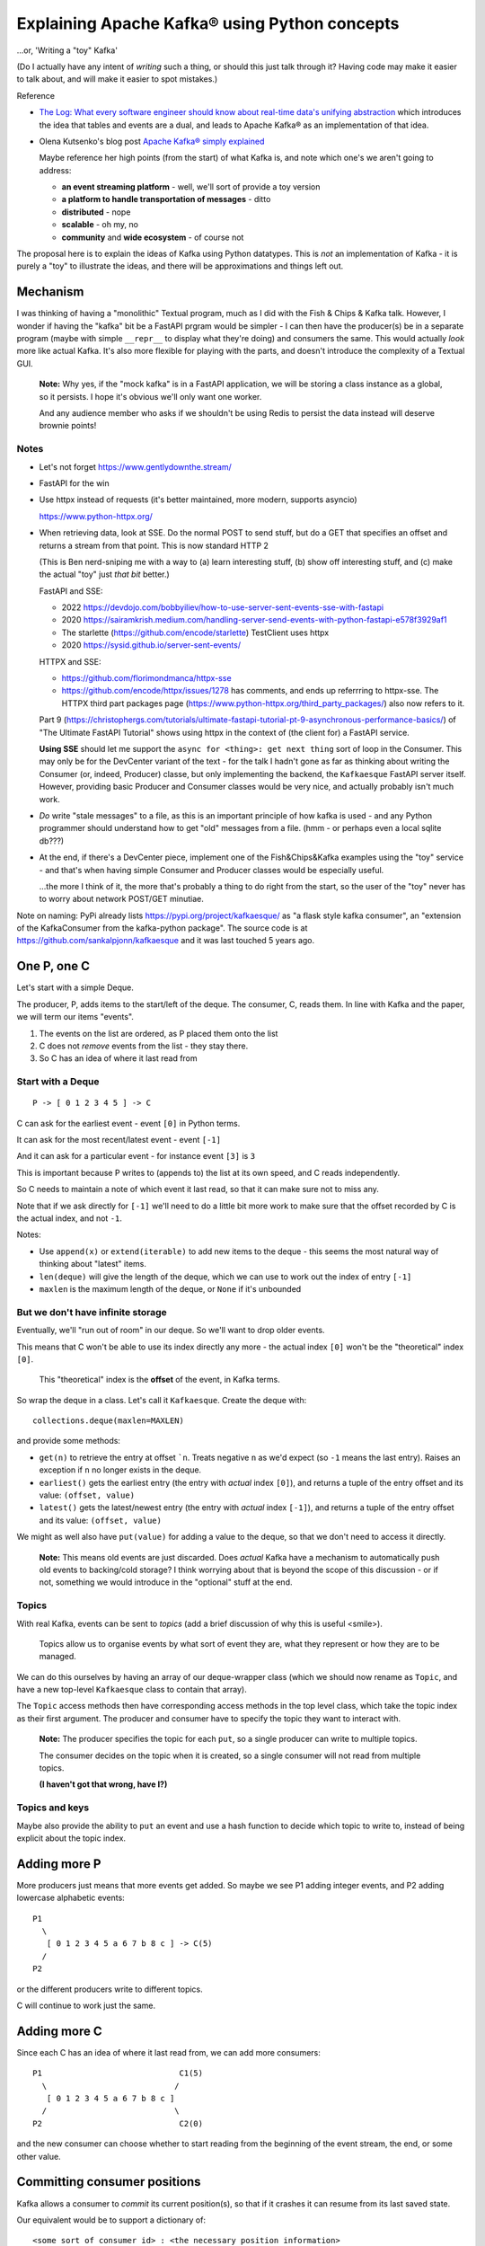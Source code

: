 ==============================================
Explaining Apache Kafka® using Python concepts
==============================================

...or, 'Writing a "toy" Kafka'

(Do I actually have any intent of *writing* such a thing, or should this just
talk through it? Having code may make it easier to talk about, and will make
it easier to spot mistakes.)


Reference

* `The Log: What every software engineer should know about real-time data's unifying abstraction`_
  which introduces the idea that tables and events are a dual, and leads to
  Apache Kafka® as an implementation of that idea.

* Olena Kutsenko's blog post `Apache Kafka® simply explained`_

  Maybe reference her high points (from the start) of what Kafka is, and note
  which one's we aren't going to address:

  * **an event streaming platform** - well, we'll sort of provide a toy
    version
  * **a platform to handle transportation of messages** - ditto
  * **distributed** - nope
  * **scalable** - oh my, no
  * **community** and **wide ecosystem** - of course not

.. _`The Log: What every software engineer should know about real-time data's unifying abstraction`:
  https://engineering.linkedin.com/distributed-systems/log-what-every-software-engineer-should-know-about-real-time-datas-unifying
.. _`Apache Kafka® simply explained`: https://aiven.io/blog/kafka-simply-explained

The proposal here is to explain the ideas of Kafka using Python datatypes.
This is *not* an implementation of Kafka - it is purely a "toy" to illustrate
the ideas, and there will be approximations and things left out.

Mechanism
=========

I was thinking of having a "monolithic" Textual program, much as I did with
the Fish & Chips & Kafka talk. However, I wonder if having the "kafka" bit be
a FastAPI prgram would be simpler - I can then have the producer(s) be in a
separate program (maybe with simple ``__repr__`` to display what they're
doing) and consumers the same. This would actually *look* more like actual
Kafka. It's also more flexible for playing with the parts, and doesn't
introduce the complexity of a Textual GUI.

  **Note:** Why yes, if the "mock kafka" is in a FastAPI application, we will
  be storing a class instance as a global, so it persists. I hope it's obvious
  we'll only want one worker.

  And any audience member who asks if we shouldn't be using Redis to persist
  the data instead will deserve brownie points!

Notes
-----

* Let's not forget https://www.gentlydownthe.stream/

* FastAPI for the win

* Use httpx instead of requests (it's better maintained, more modern, supports
  asyncio)

  https://www.python-httpx.org/

* When retrieving data, look at SSE. Do the normal POST to send stuff, but do
  a GET that specifies an offset and returns a stream from that point. This is
  now standard HTTP 2

  (This is Ben nerd-sniping me with a way to (a) learn interesting stuff, (b)
  show off interesting stuff, and (c) make the actual "toy" just *that bit* better.)

  FastAPI and SSE:

  * 2022 https://devdojo.com/bobbyiliev/how-to-use-server-sent-events-sse-with-fastapi
  * 2020 https://sairamkrish.medium.com/handling-server-send-events-with-python-fastapi-e578f3929af1
  * The starlette (https://github.com/encode/starlette) TestClient uses httpx
  * 2020 https://sysid.github.io/server-sent-events/

  HTTPX and SSE:

  * https://github.com/florimondmanca/httpx-sse
  * https://github.com/encode/httpx/issues/1278 has comments, and ends up
    referrring to httpx-sse. The HTTPX
    third part packages page (https://www.python-httpx.org/third_party_packages/)
    also now refers to it.

  Part 9
  (https://christophergs.com/tutorials/ultimate-fastapi-tutorial-pt-9-asynchronous-performance-basics/)
  of "The Ultimate FastAPI Tutorial" shows using httpx in the context of (the
  client for) a FastAPI service.

  **Using SSE** should let me support the ``async for <thing>: get next
  thing`` sort of loop in the Consumer. This may only be for the DevCenter
  variant of the text - for the talk I hadn't gone as far as thinking about
  writing the Consumer (or, indeed, Producer) classe, but only implementing
  the backend, the ``Kafkaesque`` FastAPI server itself. However, providing
  basic Producer and Consumer classes would be very nice, and actually
  probably isn't much work.

* *Do* write "stale messages" to a file, as this is an important principle of
  how kafka is used - and any Python programmer should understand how to get
  "old" messages from a file. (hmm - or perhaps even a local sqlite db???)

* At the end, if there's a DevCenter piece, implement one of the
  Fish&Chips&Kafka examples using the "toy" service - and that's when having
  simple Consumer and Producer classes would be especially useful.

  ...the more I think of it, the more that's probably a thing to do right from
  the start, so the user of the "toy" never has to worry about network
  POST/GET minutiae.

Note on naming: PyPi already lists https://pypi.org/project/kafkaesque/ as
"a flask style kafka consumer", an "extension of the KafkaConsumer from the
kafka-python package". The source code is at https://github.com/sankalpjonn/kafkaesque
and it was last touched 5 years ago.


One P, one C
============

Let's start with a simple Deque.

The producer, P, adds items to the start/left of the deque. The consumer, C, reads
them. In line with Kafka and the paper, we will term our items "events".

1. The events on the list are ordered, as P placed them onto the list
2. C does not *remove* events from the list - they stay there.
3. So C has an idea of where it last read from

Start with a Deque
------------------

::

  P -> [ 0 1 2 3 4 5 ] -> C

C can ask for the earliest event - event ``[0]`` in Python terms.

It can ask for the most recent/latest event - event ``[-1]``

And it can ask for a particular event - for instance event ``[3]`` is ``3``

This is important because P writes to (appends to) the list at its own speed,
and C reads independently.

So C needs to maintain a note of which event it last read, so that it can make
sure not to miss any.

Note that if we ask directly for ``[-1]`` we'll need to do a little bit more
work to make sure that the offset recorded by C is the actual index, and not
``-1``.

Notes:

* Use ``append(x)`` or ``extend(iterable)`` to add new items to the deque -
  this seems the most natural way of thinking about "latest" items.
* ``len(deque)`` will give the length of the deque, which we can use to work out
  the index of entry ``[-1]``
* ``maxlen`` is the maximum length of the deque, or ``None`` if it's unbounded

But we don't have infinite storage
----------------------------------

Eventually, we'll "run out of room" in our deque. So we'll want to drop older
events.

This means that C won't be able to use its index directly any more - the
actual index ``[0]`` won't be the "theoretical" index ``[0]``.

  This "theoretical" index is the **offset** of the event, in Kafka terms.

So wrap the deque in a class. Let's call it ``Kafkaesque``. Create the deque with::

  collections.deque(maxlen=MAXLEN)

and provide some methods:

* ``get(n)`` to retrieve the entry at offset ```n``. Treats negative ``n`` as
  we'd expect (so ``-1`` means the last entry). Raises an exception if ``n``
  no longer exists in the deque.

* ``earliest()`` gets the earliest entry (the entry with *actual* index
  ``[0]``), and returns a tuple of the entry offset and its value: ``(offset,
  value)``

* ``latest()`` gets the latest/newest entry (the entry with *actual* index
  ``[-1]``), and returns a tuple of the entry offset and its value: ``(offset,
  value)``

We might as well also have ``put(value)`` for adding a value to the deque, so
that we don't need to access it directly.

  **Note:** This means old events are just discarded. Does *actual* Kafka have
  a mechanism to automatically push old events to backing/cold storage? I
  think worrying about that is beyond the scope of this discussion - or if
  not, something we would introduce in the "optional" stuff at the end.

Topics
------

With real Kafka, events can be sent to *topics* (add a brief discussion of why
this is useful <smile>).

  Topics allow us to organise events by what sort of event they are, what they
  represent or how they are to be managed.

We can do this ourselves by having an array of our deque-wrapper class (which
we should now rename as ``Topic``, and have a new top-level ``Kafkaesque``
class to contain that array).

The ``Topic`` access methods then have corresponding access methods in the top
level class, which take the topic index as their first argument. The producer
and consumer have to specify the topic they want to interact with.

  **Note:** The producer specifies the topic for each ``put``, so a single
  producer can write to multiple topics.

  The consumer decides on the topic when it is created, so a single
  consumer will not read from multiple topics.

  **(I haven't got that wrong, have I?)**

Topics and keys
---------------

Maybe also provide the ability to ``put`` an event and use a hash function to
decide which topic to write to, instead of being explicit about the topic index.


Adding more P
=============

More producers just means that more events get added. So maybe we see P1
adding integer events, and P2 adding lowercase alphabetic events::

  P1
    \
     [ 0 1 2 3 4 5 a 6 7 b 8 c ] -> C(5)
    /
  P2

or the different producers write to different topics.

C will continue to work just the same.

Adding more C
=============

Since each C has an idea of where it last read from, we can add more
consumers::

  P1                             C1(5)
    \                           /
     [ 0 1 2 3 4 5 a 6 7 b 8 c ]
    /                           \
  P2                             C2(0)

and the new consumer can choose whether to start reading from the beginning of
the event stream, the end, or some other value.

Committing consumer positions
=============================

Kafka allows a consumer to *commit* its current position(s), so that if it
crashes it can resume from its last saved state.

Our equivalent would be to support a dictionary of::

  <some sort of consumer id> : <the necessary position information>

which should be easy enough.

Partitions
==========

Explain why partitions.

* A producer writes to a set of partitions (that constitute a topic or topics)
* A consumer reads from a set of partitions

In our terms, this is just pushing the actual deques down another level (so we
have one deque per partition) and adding in more management functionality to
make them work appropriately.

**TBD: Add in a proper description of partitions, to work out what we need.**



Consumer groups
===============

One or more consumers agree to "share" events from one or more topics.

Each consumer gets allocated particular partitions from the topics.

.. note:: So we can't do this until we've introduced partitions.

We need a ``ConsumerGroup`` class.

An instance of that class

* has a name - the name of the consumer group
* knows which topics it is managing, and what partitions they have
* contains a dictionary mapping consumers to partitions

This is a separate entity from the ``Kafkaesque`` class.

A consumer makes a request to join a consumer group.

1. It looks the consumer group up by name
2. It calls the ``join`` method
3. The partitions are shared out between the new and existing consumers
   (again). In "the real thing" there are mechanisms to cope with when that
   goes wrong, but we'll ignore that <smile>

To get a new event, the consumer now asks the consumer group for the next
event, and the consumer group will get the next event from the relevant
partition(s).

**TBD: Is this actually a correct description of the behaviour we want?**

Batching
========

Given the underlying use of deques, it's perfectly possible to add more than
one item at a time (to a particular deque) - that just uses the ``extend``
method.

So we could build batching into our classes if we wished (with a little bit of
care around hashing events).

And if we're doing the FastAPI thing, then it's not hard to see how we'd write
an API for that, as well.

So let's just mention the idea, but not actually bother doing it <smile>.

Brokers
=======

We shan't try to simulate brokers - they're not an obvious necessity with out
"in memory" model, and trying to provide them will, I think, add length to the
talk to no good purpose.

However, they should be mentioned, so I do need an understanding here of how
we *would* simulate them.

  Brokers allow replication of partitions across physical devices (???). Each
  broker will contain multiple partitions, and each partition will be on
  multiple brokers. So if a device goes down, the data is not lost.

**TBD: Work out how we'd do "brokers" if we did want to.**

Other things ignored
====================

Include (but there are probably more):

* Brokers - see above
* Compaction
* Safety / resiliency / reliability - all the points of the real thing!

Old notes
=========

?Consumer can register its offset with the queue class, so it doesn't have to
remember it itself (consumer doesn't necessarily do this all the time)

Multiple topics

Consumer groups

Compaction

Threading/multiple processes/etc.

Schemas using Pydantic?

What else?

Can we do anything with brokers, or is that really really just an
implementation detail?

Flink???
